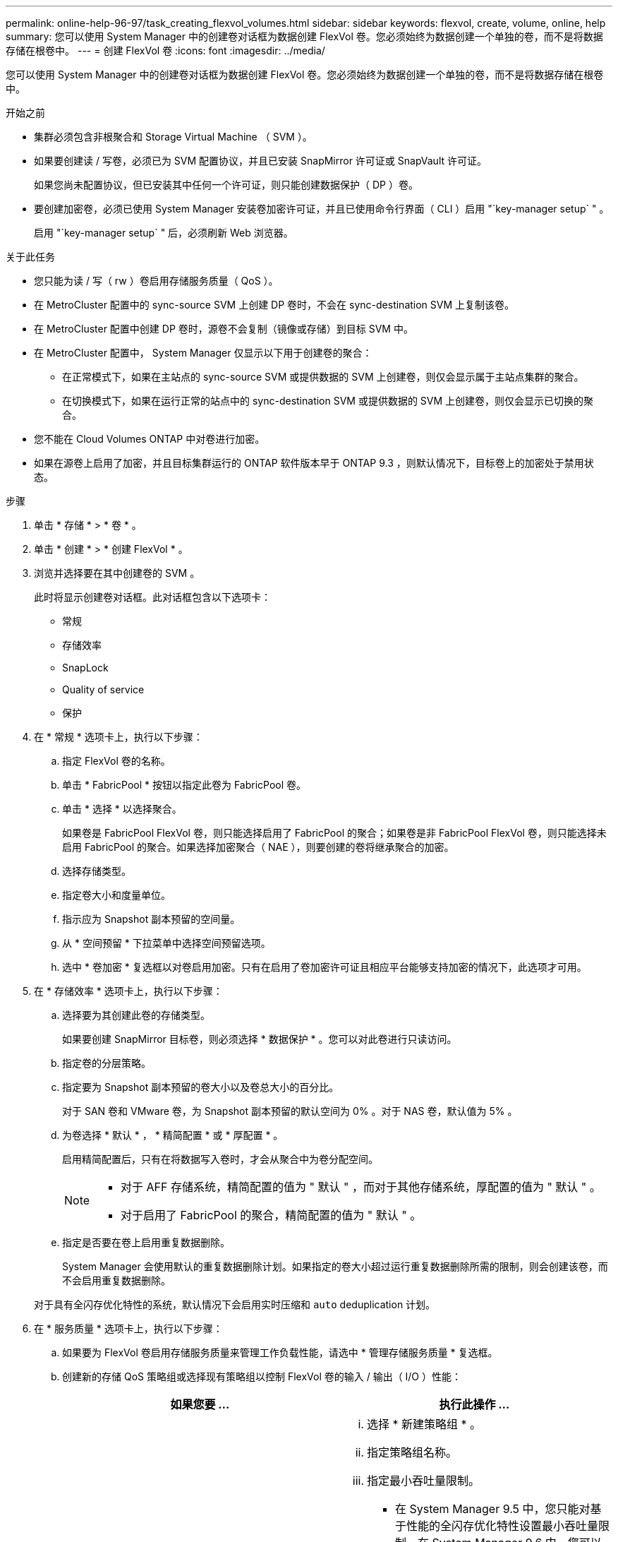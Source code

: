 ---
permalink: online-help-96-97/task_creating_flexvol_volumes.html 
sidebar: sidebar 
keywords: flexvol, create, volume, online, help 
summary: 您可以使用 System Manager 中的创建卷对话框为数据创建 FlexVol 卷。您必须始终为数据创建一个单独的卷，而不是将数据存储在根卷中。 
---
= 创建 FlexVol 卷
:icons: font
:imagesdir: ../media/


[role="lead"]
您可以使用 System Manager 中的创建卷对话框为数据创建 FlexVol 卷。您必须始终为数据创建一个单独的卷，而不是将数据存储在根卷中。

.开始之前
* 集群必须包含非根聚合和 Storage Virtual Machine （ SVM ）。
* 如果要创建读 / 写卷，必须已为 SVM 配置协议，并且已安装 SnapMirror 许可证或 SnapVault 许可证。
+
如果您尚未配置协议，但已安装其中任何一个许可证，则只能创建数据保护（ DP ）卷。

* 要创建加密卷，必须已使用 System Manager 安装卷加密许可证，并且已使用命令行界面（ CLI ）启用 "`key-manager setup` " 。
+
启用 "`key-manager setup` " 后，必须刷新 Web 浏览器。



.关于此任务
* 您只能为读 / 写（ rw ）卷启用存储服务质量（ QoS ）。
* 在 MetroCluster 配置中的 sync-source SVM 上创建 DP 卷时，不会在 sync-destination SVM 上复制该卷。
* 在 MetroCluster 配置中创建 DP 卷时，源卷不会复制（镜像或存储）到目标 SVM 中。
* 在 MetroCluster 配置中， System Manager 仅显示以下用于创建卷的聚合：
+
** 在正常模式下，如果在主站点的 sync-source SVM 或提供数据的 SVM 上创建卷，则仅会显示属于主站点集群的聚合。
** 在切换模式下，如果在运行正常的站点中的 sync-destination SVM 或提供数据的 SVM 上创建卷，则仅会显示已切换的聚合。


* 您不能在 Cloud Volumes ONTAP 中对卷进行加密。
* 如果在源卷上启用了加密，并且目标集群运行的 ONTAP 软件版本早于 ONTAP 9.3 ，则默认情况下，目标卷上的加密处于禁用状态。


.步骤
. 单击 * 存储 * > * 卷 * 。
. 单击 * 创建 * > * 创建 FlexVol * 。
. 浏览并选择要在其中创建卷的 SVM 。
+
此时将显示创建卷对话框。此对话框包含以下选项卡：

+
** 常规
** 存储效率
** SnapLock
** Quality of service
** 保护


. 在 * 常规 * 选项卡上，执行以下步骤：
+
.. 指定 FlexVol 卷的名称。
.. 单击 * FabricPool * 按钮以指定此卷为 FabricPool 卷。
.. 单击 * 选择 * 以选择聚合。
+
如果卷是 FabricPool FlexVol 卷，则只能选择启用了 FabricPool 的聚合；如果卷是非 FabricPool FlexVol 卷，则只能选择未启用 FabricPool 的聚合。如果选择加密聚合（ NAE ），则要创建的卷将继承聚合的加密。

.. 选择存储类型。
.. 指定卷大小和度量单位。
.. 指示应为 Snapshot 副本预留的空间量。
.. 从 * 空间预留 * 下拉菜单中选择空间预留选项。
.. 选中 * 卷加密 * 复选框以对卷启用加密。只有在启用了卷加密许可证且相应平台能够支持加密的情况下，此选项才可用。


. 在 * 存储效率 * 选项卡上，执行以下步骤：
+
.. 选择要为其创建此卷的存储类型。
+
如果要创建 SnapMirror 目标卷，则必须选择 * 数据保护 * 。您可以对此卷进行只读访问。

.. 指定卷的分层策略。
.. 指定要为 Snapshot 副本预留的卷大小以及卷总大小的百分比。
+
对于 SAN 卷和 VMware 卷，为 Snapshot 副本预留的默认空间为 0% 。对于 NAS 卷，默认值为 5% 。

.. 为卷选择 * 默认 * ， * 精简配置 * 或 * 厚配置 * 。
+
启用精简配置后，只有在将数据写入卷时，才会从聚合中为卷分配空间。

+
[NOTE]
====
*** 对于 AFF 存储系统，精简配置的值为 " 默认 " ，而对于其他存储系统，厚配置的值为 " 默认 " 。
*** 对于启用了 FabricPool 的聚合，精简配置的值为 " 默认 " 。


====
.. 指定是否要在卷上启用重复数据删除。
+
System Manager 会使用默认的重复数据删除计划。如果指定的卷大小超过运行重复数据删除所需的限制，则会创建该卷，而不会启用重复数据删除。

+
对于具有全闪存优化特性的系统，默认情况下会启用实时压缩和 `auto` deduplication 计划。



. 在 * 服务质量 * 选项卡上，执行以下步骤：
+
.. 如果要为 FlexVol 卷启用存储服务质量来管理工作负载性能，请选中 * 管理存储服务质量 * 复选框。
.. 创建新的存储 QoS 策略组或选择现有策略组以控制 FlexVol 卷的输入 / 输出（ I/O ）性能：
+
|===
| 如果您要 ... | 执行此操作 ... 


 a| 
创建新策略组
 a| 
... 选择 * 新建策略组 * 。
... 指定策略组名称。
... 指定最小吞吐量限制。
+
**** 在 System Manager 9.5 中，您只能对基于性能的全闪存优化特性设置最小吞吐量限制。在 System Manager 9.6 中，您可以为策略组设置最小吞吐量限制。
**** 您不能为启用了 FabricPool 的聚合上的卷设置最小吞吐量限制。
**** 如果未指定最小吞吐量值或最小吞吐量值设置为 0 ，则系统会自动显示 "`None` " 作为值。
+
此值区分大小写。



... 指定最大吞吐量限制，以确保策略组中对象的工作负载不超过指定的吞吐量限制。
+
**** 最小吞吐量限制和最大吞吐量限制的单位类型必须相同。
**** 如果未指定最小吞吐量限制，则可以设置最大吞吐量限制，以 IOPS ， B/ 秒， KB/ 秒， MB/ 秒等为单位。
**** 如果未指定最大吞吐量值，系统将自动显示 "`无限制` " 作为值。
+
此值区分大小写。指定的单位不会影响最大吞吐量。







 a| 
选择现有策略组
 a| 
... 选择 * 现有策略组 * ，然后单击 * 选择 * 以从 " 选择策略组 " 对话框中选择现有策略组。
... 指定最小吞吐量限制。
+
**** 在 System Manager 9.5 中，您只能对基于性能的全闪存优化特性设置最小吞吐量限制。在 System Manager 9.6 中，您可以为策略组设置最小吞吐量限制。
**** 您不能为启用了 FabricPool 的聚合上的卷设置最小吞吐量限制。
**** 如果未指定最小吞吐量值或最小吞吐量值设置为 0 ，则系统会自动显示 "`None` " 作为值。
+
此值区分大小写。



... 指定最大吞吐量限制，以确保策略组中对象的工作负载不超过指定的吞吐量限制。
+
**** 最小吞吐量限制和最大吞吐量限制的单位类型必须相同。
**** 如果未指定最小吞吐量限制，则可以设置最大吞吐量限制，以 IOPS ， B/ 秒， KB/ 秒， MB/ 秒等为单位。
**** 如果未指定最大吞吐量值，系统将自动显示 "`无限制` " 作为值。
+
此值区分大小写。指定的单位不会影响最大吞吐量。



+
如果将策略组分配给多个对象，则指定的最大吞吐量将在这些对象之间共享。



|===


. 在 * 保护 * 选项卡上，执行以下步骤：
+
.. 指定是否要启用 * 卷保护 * 。
+
可以使用 FabricPool FlexGroup 卷保护非 FabricPool FlexGroup 卷。

+
可以使用非 FabricPool FlexGroup 卷来保护 FabricPool FlexGroup 卷。

.. 选择 * 复制 * 类型：


+
|===
| 如果选择的复制类型为 ... | 执行此操作 ... 


 a| 
异步
 a| 
.. * 可选： * 如果您不知道复制类型和关系类型，请单击 * 帮助我选择 * ，指定值，然后单击 * 应用 * 。
.. 选择关系类型。
+
关系类型可以是镜像，存储或镜像和存储。

.. 为目标卷选择一个集群和一个 SVM 。
+
如果选定集群运行的 ONTAP 软件版本早于 ONTAP 9.3 ，则仅会列出对等 SVM 。如果选定集群运行的是 ONTAP 9.3 或更高版本，则会列出对等 SVM 和允许的 SVM 。

.. 根据需要修改卷名称后缀。




 a| 
同步
 a| 
.. * 可选： * 如果您不知道复制类型和关系类型，请单击 * 帮助我选择 * ，指定值，然后单击 * 应用 * 。
.. 选择同步策略。
+
同步策略可以是 StrictSync 或 Sync 。

.. 为目标卷选择一个集群和一个 SVM 。
+
如果选定集群运行的 ONTAP 软件版本早于 ONTAP 9.3 ，则仅会列出对等 SVM 。如果选定集群运行的是 ONTAP 9.3 或更高版本，则会列出对等 SVM 和允许的 SVM 。

.. 根据需要修改卷名称后缀。


|===
. 单击 * 创建 * 。
. 验证您创建的卷是否包含在 * 卷 * 窗口的卷列表中。
+
此卷是使用 UNIX 安全模式创建的，其所有者拥有 UNIX 700 的 " `read write execute` " 权限。



* 相关信息 *

xref:reference_volumes_window.adoc[卷窗口]
